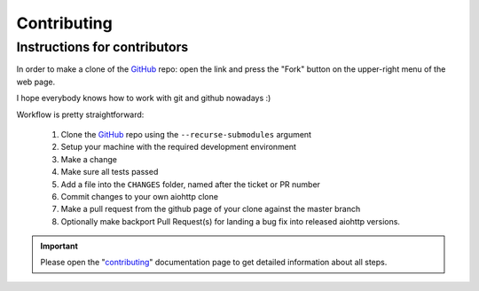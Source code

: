 Contributing
============

Instructions for contributors
-----------------------------


In order to make a clone of the GitHub_ repo: open the link and press the
"Fork" button on the upper-right menu of the web page.

I hope everybody knows how to work with git and github nowadays :)

Workflow is pretty straightforward:

  1. Clone the GitHub_ repo using the ``--recurse-submodules`` argument

  2. Setup your machine with the required development environment

  3. Make a change

  4. Make sure all tests passed

  5. Add a file into the ``CHANGES`` folder, named after the ticket or PR number

  6. Commit changes to your own aiohttp clone

  7. Make a pull request from the github page of your clone against the master branch

  8. Optionally make backport Pull Request(s) for landing a bug fix into released aiohttp versions.

.. important::

    Please open the "`contributing <https://docs.aiohttp.org/en/stable/contributing.html>`_"
    documentation page to get detailed information about all steps.

.. _GitHub: https://github.com/aio-libs/aiohttp
